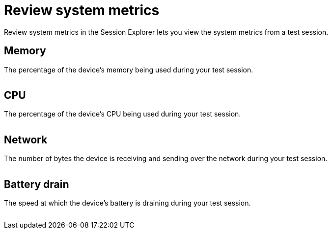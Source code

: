 = Review system metrics
:navtitle: Review system metrics

Review system metrics in the Session Explorer lets you view the system metrics from a test session.

== Memory

The percentage of the device's memory being used during your test session.

image:<NEW-IMAGE>[width=, alt=""]

== CPU

The percentage of the device's CPU being used during your test session.

image:<NEW-IMAGE>[width=, alt=""]

== Network

The number of bytes the device is receiving and sending over the network during your test session.

image:<NEW-IMAGE>[width=, alt=""]

== Battery drain

The speed at which the device's battery is draining during your test session.

image:<NEW-IMAGE>[width=, alt=""]
